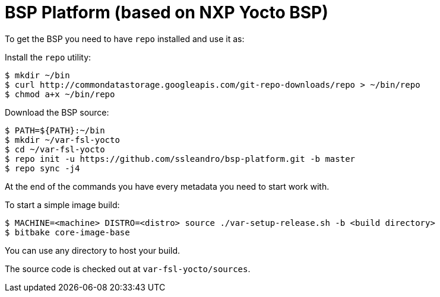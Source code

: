 = BSP Platform (based on NXP Yocto BSP)

To get the BSP you need to have `repo` installed and use it as:

Install the `repo` utility:

[source,console]
$ mkdir ~/bin
$ curl http://commondatastorage.googleapis.com/git-repo-downloads/repo > ~/bin/repo
$ chmod a+x ~/bin/repo

Download the BSP source:

[source,console]
$ PATH=${PATH}:~/bin
$ mkdir ~/var-fsl-yocto
$ cd ~/var-fsl-yocto
$ repo init -u https://github.com/ssleandro/bsp-platform.git -b master
$ repo sync -j4

At the end of the commands you have every metadata you need to start work with.

To start a simple image build:

[source,console]
$ MACHINE=<machine> DISTRO=<distro> source ./var-setup-release.sh -b <build directory>
$ bitbake core-image-base

You can use any directory to host your build.

The source code is checked out at `var-fsl-yocto/sources`.

